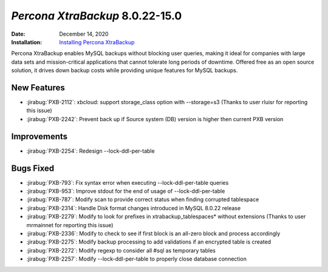 .. _PXB-8.0.22-15.0:

================================================================================
*Percona XtraBackup* 8.0.22-15.0
================================================================================

:Date: December 14, 2020
:Installation: `Installing Percona XtraBackup <https://www.percona.com/doc/percona-xtrabackup/8.0/installation.html>`_

Percona XtraBackup enables MySQL backups without blocking user queries, making it ideal
for companies with large data sets and mission-critical applications that cannot tolerate
long periods of downtime. Offered free as an open source solution, it drives down backup
costs while providing unique features for MySQL backups.


New Features
================================================================================

* :jirabug:`PXB-2112`: xbcloud: support storage_class option with --storage=s3 (Thanks to user rluisr for reporting this issue)
* :jirabug:`PXB-2242`: Prevent back up if Source system (DB) version is higher then current PXB version



Improvements
================================================================================

* :jirabug:`PXB-2254`: Redesign --lock-ddl-per-table



Bugs Fixed
================================================================================

* :jirabug:`PXB-793`: Fix syntax error when executing --lock-ddl-per-table queries
* :jirabug:`PXB-953`: Improve stdout for the end of usage of --lock-ddl-per-table
* :jirabug:`PXB-787`: Modify scan to provide correct status when finding corrupted tablespace
* :jirabug:`PXB-2314`: Handle Disk format changes introduced in MySQL 8.0.22 release
* :jirabug:`PXB-2279`: Modify to look for prefixes in xtrabackup_tablespaces* without extensions (Thanks to user mrmainnet for reporting this issue)
* :jirabug:`PXB-2336`: Modify to check to see if first block is an all-zero block and process accordingly
* :jirabug:`PXB-2275`: Modify backup processing to add validations if an encrypted table is created
* :jirabug:`PXB-2272`: Modify regexp to consider all #sql as temporary tables
* :jirabug:`PXB-2257`: Modify --lock-ddl-per-table to properly close database connection


